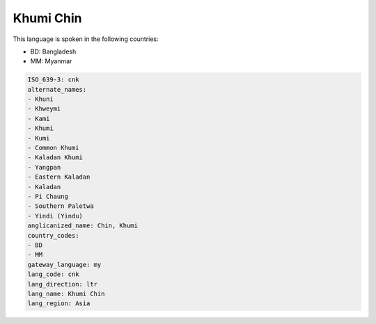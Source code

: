 .. _cnk:

Khumi Chin
==========

This language is spoken in the following countries:

* BD: Bangladesh
* MM: Myanmar

.. code-block:: yaml

    ISO_639-3: cnk
    alternate_names:
    - Khuni
    - Khweymi
    - Kami
    - Khumi
    - Kumi
    - Common Khumi
    - Kaladan Khumi
    - Yangpan
    - Eastern Kaladan
    - Kaladan
    - Pi Chaung
    - Southern Paletwa
    - Yindi (Yindu)
    anglicanized_name: Chin, Khumi
    country_codes:
    - BD
    - MM
    gateway_language: my
    lang_code: cnk
    lang_direction: ltr
    lang_name: Khumi Chin
    lang_region: Asia
    

